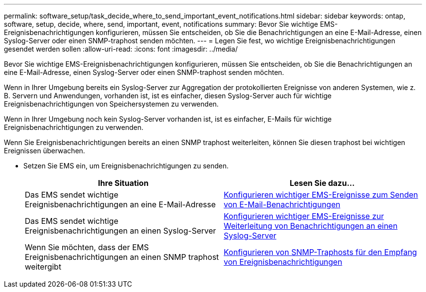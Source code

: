 ---
permalink: software_setup/task_decide_where_to_send_important_event_notifications.html 
sidebar: sidebar 
keywords: ontap, software, setup, decide, where, send, important, event, notifications 
summary: Bevor Sie wichtige EMS-Ereignisbenachrichtigungen konfigurieren, müssen Sie entscheiden, ob Sie die Benachrichtigungen an eine E-Mail-Adresse, einen Syslog-Server oder einen SNMP-traphost senden möchten. 
---
= Legen Sie fest, wo wichtige Ereignisbenachrichtigungen gesendet werden sollen
:allow-uri-read: 
:icons: font
:imagesdir: ../media/


[role="lead"]
Bevor Sie wichtige EMS-Ereignisbenachrichtigungen konfigurieren, müssen Sie entscheiden, ob Sie die Benachrichtigungen an eine E-Mail-Adresse, einen Syslog-Server oder einen SNMP-traphost senden möchten.

Wenn in Ihrer Umgebung bereits ein Syslog-Server zur Aggregation der protokollierten Ereignisse von anderen Systemen, wie z. B. Servern und Anwendungen, vorhanden ist, ist es einfacher, diesen Syslog-Server auch für wichtige Ereignisbenachrichtigungen von Speichersystemen zu verwenden.

Wenn in Ihrer Umgebung noch kein Syslog-Server vorhanden ist, ist es einfacher, E-Mails für wichtige Ereignisbenachrichtigungen zu verwenden.

Wenn Sie Ereignisbenachrichtigungen bereits an einen SNMP traphost weiterleiten, können Sie diesen traphost bei wichtigen Ereignissen überwachen.

* Setzen Sie EMS ein, um Ereignisbenachrichtigungen zu senden.
+
[cols="2*"]
|===
| Ihre Situation | Lesen Sie dazu... 


 a| 
Das EMS sendet wichtige Ereignisbenachrichtigungen an eine E-Mail-Adresse
 a| 
xref:task_configure_important_ems_events_to_send_email_notifications.html[Konfigurieren wichtiger EMS-Ereignisse zum Senden von E-Mail-Benachrichtigungen]



 a| 
Das EMS sendet wichtige Ereignisbenachrichtigungen an einen Syslog-Server
 a| 
xref:task_configure_important_ems_events_to_forward_notifications_to_a_syslog_server.html[Konfigurieren wichtiger EMS-Ereignisse zur Weiterleitung von Benachrichtigungen an einen Syslog-Server]



 a| 
Wenn Sie möchten, dass der EMS Ereignisbenachrichtigungen an einen SNMP traphost weitergibt
 a| 
xref:task_configure_snmp_traphosts_to_receive_event_notifications.html[Konfigurieren von SNMP-Traphosts für den Empfang von Ereignisbenachrichtigungen]

|===

